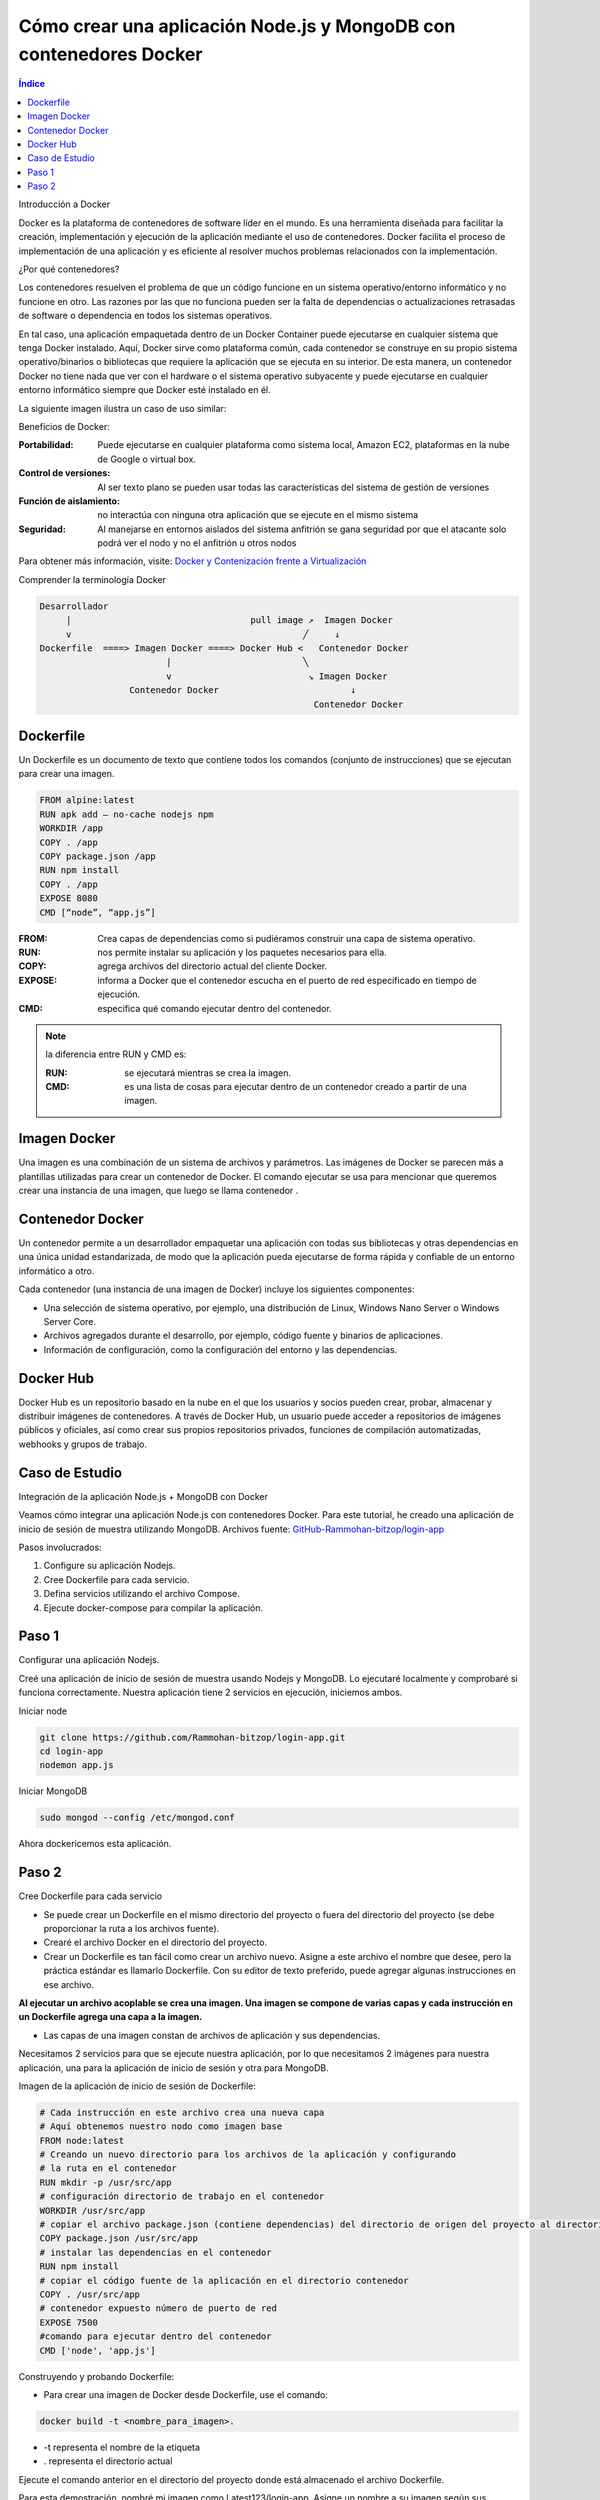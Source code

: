 Cómo crear una aplicación Node.js y MongoDB con contenedores Docker
===================================================================

.. contents::
   Índice

Introducción a Docker

Docker es la plataforma de contenedores de software líder en el mundo.
Es una herramienta diseñada para facilitar la creación, implementación y
ejecución de la aplicación mediante el uso de contenedores. Docker facilita el
proceso de implementación de una aplicación y es eficiente al resolver muchos
problemas relacionados con la implementación.


¿Por qué contenedores?

Los contenedores resuelven el problema de que un código funcione en un sistema
operativo/entorno informático y no funcione en otro. Las razones por las que no
funciona pueden ser la falta de dependencias o actualizaciones retrasadas de
software o dependencia en todos los sistemas operativos.

En tal caso, una aplicación empaquetada dentro de un Docker Container puede
ejecutarse en cualquier sistema que tenga Docker instalado. Aquí, Docker sirve
como plataforma común, cada contenedor se construye en su propio sistema
operativo/binarios o bibliotecas que requiere la aplicación que se ejecuta en
su interior. De esta manera, un contenedor Docker no tiene nada que ver con el
hardware o el sistema operativo subyacente y puede ejecutarse en cualquier
entorno informático siempre que Docker esté instalado en él.

La siguiente imagen ilustra un caso de uso similar:

Beneficios de Docker:

:Portabilidad: Puede ejecutarse en cualquier plataforma como sistema local,
               Amazon EC2, plataformas en la nube de Google o virtual box.

:Control de versiones: Al ser texto plano se pueden usar todas las
                       características del sistema de gestión de versiones
:Función de aislamiento: no interactúa con ninguna otra aplicación que se
                         ejecute en el mismo sistema
:Seguridad: Al manejarse en entornos aislados del sistema anfitrión se gana
            seguridad por que el atacante solo podrá ver el nodo y no el
            anfitrión u otros nodos

Para obtener más información, visite: `Docker y Contenización frente a Virtualización <https://medium.freecodecamp.org/a-beginner-friendly-introduction-to-containers-vms-and-docker-79a9e3e119b>`_

Comprender la terminología Docker

.. code::

 Desarrollador
      |                                  pull image ↗︎  Imagen Docker
      v                                            ╱     ↓
 Dockerfile  ====> Imagen Docker ====> Docker Hub <   Contenedor Docker
                         |                         ╲
                         v                          ↘ Imagen Docker
                  Contenedor Docker                         ↓
                                                     Contenedor Docker

Dockerfile
----------

Un Dockerfile es un documento de texto que contiene todos los comandos (conjunto
de instrucciones) que se ejecutan para crear una imagen.

.. code::

 FROM alpine:latest
 RUN apk add — no-cache nodejs npm
 WORKDIR /app
 COPY . /app
 COPY package.json /app
 RUN npm install
 COPY . /app
 EXPOSE 8080
 CMD [“node”, “app.js”]

:FROM: Crea capas de dependencias como si pudiéramos construir una capa de
       sistema operativo.
:RUN: nos permite instalar su aplicación y los paquetes necesarios para ella.
:COPY: agrega archivos del directorio actual del cliente Docker.
:EXPOSE: informa a Docker que el contenedor escucha en el puerto de red
         especificado en tiempo de ejecución.
:CMD: especifica qué comando ejecutar dentro del contenedor.

.. note:: la diferencia entre RUN y CMD es:

    :RUN: se ejecutará mientras se crea la imagen.
    :CMD: es una lista de cosas para ejecutar dentro de un contenedor creado a
          partir de una imagen.

Imagen Docker
----------------

Una imagen es una combinación de un sistema de archivos y parámetros. Las
imágenes de Docker se parecen más a plantillas utilizadas para crear un
contenedor de Docker. El comando ejecutar se usa para mencionar que queremos
crear una instancia de una imagen, que luego se llama contenedor .

Contenedor Docker
--------------------

Un contenedor permite a un desarrollador empaquetar una aplicación con todas sus
bibliotecas y otras dependencias en una única unidad estandarizada, de modo que
la aplicación pueda ejecutarse de forma rápida y confiable de un entorno
informático a otro.

Cada contenedor (una instancia de una imagen de Docker) incluye los siguientes componentes:

- Una selección de sistema operativo, por ejemplo, una distribución de Linux,
  Windows Nano Server o Windows Server Core.
- Archivos agregados durante el desarrollo, por ejemplo, código fuente y
  binarios de aplicaciones.
- Información de configuración, como la configuración del entorno y las
  dependencias.

Docker Hub
----------------

Docker Hub es un repositorio basado en la nube en el que los usuarios y socios
pueden crear, probar, almacenar y distribuir imágenes de contenedores. A través
de Docker Hub, un usuario puede acceder a repositorios de imágenes públicos y
oficiales, así como crear sus propios repositorios privados, funciones de
compilación automatizadas, webhooks y grupos de trabajo.

Caso de Estudio
---------------

Integración de la aplicación Node.js + MongoDB con Docker

Veamos cómo integrar una aplicación Node.js con contenedores Docker. Para este
tutorial, he creado una aplicación de inicio de sesión de muestra utilizando
MongoDB. Archivos fuente: `GitHub-Rammohan-bitzop/login-app <https://github.com/Rammohan-bitzop/login-app>`_

Pasos involucrados:

#. Configure su aplicación Nodejs.
#. Cree Dockerfile para cada servicio.
#. Defina servicios utilizando el archivo Compose.
#. Ejecute docker-compose para compilar la aplicación.

Paso 1
------

Configurar una aplicación Nodejs.

Creé una aplicación de inicio de sesión de muestra usando Nodejs y MongoDB. Lo ejecutaré localmente y comprobaré si funciona correctamente. Nuestra aplicación tiene 2 servicios en ejecución, iniciemos ambos.

Iniciar node

.. code::

 git clone https://github.com/Rammohan-bitzop/login-app.git
 cd login-app
 nodemon app.js


Iniciar MongoDB

.. code::

 sudo mongod --config /etc/mongod.conf


Ahora dockericemos esta aplicación.

Paso 2
------

Cree Dockerfile para cada servicio

- Se puede crear un Dockerfile en el mismo directorio del proyecto o fuera del directorio del proyecto (se debe proporcionar la ruta a los archivos fuente).
- Crearé el archivo Docker en el directorio del proyecto.
- Crear un Dockerfile es tan fácil como crear un archivo nuevo. Asigne a este archivo el nombre que desee, pero la práctica estándar es llamarlo Dockerfile. Con su editor de texto preferido, puede agregar algunas instrucciones en ese archivo.

**Al ejecutar un archivo acoplable se crea una imagen. Una imagen se compone de varias capas y cada instrucción en un Dockerfile agrega una capa a la imagen.**

- Las capas de una imagen constan de archivos de aplicación y sus dependencias.

Necesitamos 2 servicios para que se ejecute nuestra aplicación, por lo que necesitamos 2 imágenes para nuestra aplicación, una para la aplicación de inicio de sesión y otra para MongoDB.

Imagen de la aplicación de inicio de sesión de Dockerfile:

.. code::

 # Cada instrucción en este archivo crea una nueva capa
 # Aquí obtenemos nuestro nodo como imagen base
 FROM node:latest
 # Creando un nuevo directorio para los archivos de la aplicación y configurando
 # la ruta en el contenedor
 RUN mkdir -p /usr/src/app
 # configuración directorio de trabajo en el contenedor
 WORKDIR /usr/src/app
 # copiar el archivo package.json (contiene dependencias) del directorio de origen del proyecto al directorio del contenedor
 COPY package.json /usr/src/app
 # instalar las dependencias en el contenedor
 RUN npm install
 # copiar el código fuente de la aplicación en el directorio contenedor
 COPY . /usr/src/app
 # contenedor expuesto número de puerto de red
 EXPOSE 7500
 #comando para ejecutar dentro del contenedor
 CMD ['node', 'app.js']


Construyendo y probando Dockerfile:

- Para crear una imagen de Docker desde Dockerfile, use el comando:

.. code::

 docker build -t <nombre_para_imagen>.

- -t representa el nombre de la etiqueta
- . representa el directorio actual

Ejecute el comando anterior en el directorio del proyecto donde está almacenado
el archivo Dockerfile.

Para esta demostración, nombré mi imagen como Latest123/login-app. Asigne un
nombre a su imagen según sus requisitos, ya que se utiliza para realizar todas
las operaciones.

.. code::

 docker build -t latest123/login-app .

- Para enumerar las imágenes creadas, use el comando:

.. code::

 docker images

Si lo ha notado, tenemos 2 imágenes creadas, una es la imagen de nuestra
aplicación de inicio de sesión y la otra es la imagen oficial del nodo extraída
de Docker Hub. Entonces, la imagen de nuestra aplicación de inicio de sesión
está construida sobre la imagen oficial del nodo.

Las imágenes son como clases y los contenedores son como objetos. Un contenedor
es una instancia en ejecución de una imagen. Nuestros servicios se ejecutan
dentro de estos contenedores.

Ejecute la imagen para obtener el contenedor:

Para ejecutar esa imagen use:

.. code::

 sudo docker run -d -p <puerto navegador>:<puerto de aplicación> <id_imagen/nombre>

    - -d(daemon) — ejecuta el código en segundo plano
    - p representa el número de red del puerto

Listar los contenedores en ejecución

.. code::

  docker ps

Ahora para monitorear los comandos de uso del contenedor:

#Para enumerar los contenedores en ejecución 
sudo docker ps#Para enumerar todos los contenedores disponibles 
sudo docker ps -a#Para iniciar un contenedor detenido 
sudo docker start <nombre_contenedor/ID>#Para detener un contenedor en ejecución 
sudo docker stop <nombre_contenedor/ID>

No creé una imagen de Mongo porque usaré la imagen oficial de Mongo de Docker Hub en el archivo de Docker Compose.
Paso 3: Definir servicios usando el archivo Redactar

    Docker Compose es una herramienta para definir y ejecutar aplicaciones Docker de múltiples contenedores. Con Compose, utiliza un archivo YAML para configurar los servicios de su aplicación. Luego, con un solo comando, creas e inicias todos los servicios/contenedores desde tu configuración.

Creando un docker-compose.yml

Ahora creemos un archivo docker-compose.yml en el mismo directorio. Definiremos nuestros servicios/contenedores dentro de este archivo. Al crear un archivo Docker-Compose, la extensión .yml es imprescindible.

docker-compose.yml

versión: "3" 
servicios: 
       aplicación de inicio de sesión: 
           nombre_contenedor: 
           imagen de la aplicación de inicio de sesión: último123/ 
           reinicio de la aplicación de inicio de sesión: siempre 
           compilar: . 
           puertos: 
             -            enlaces "7500:7500" :              - mongo        mongo:              nombre_contenedor:              imagen de mongo:              volúmenes de mongo:                - ./data:/data/db              puertos:                - '27018:27017'








Desglosando el código anterior:

    Este archivo de redacción define dos servicios: login-app y mongo
    El valor del campo container_name se utiliza para nombrar el contenedor creado.
    Para el servicio de aplicación de inicio de sesión , lo llamé aplicación de inicio de sesión. De esta manera, nombrar un contenedor correctamente hace que sea más fácil trabajar con él y puede evitar nombres de contenedor generados aleatoriamente (esto es simplemente una preferencia personal, el nombre del servicio y los contenedores no tienen que ser iguales).
    El campo de compilación es donde especificamos la ruta al dockerfile para crear la imagen.
    Estoy creando la imagen de la aplicación de inicio de sesión usando el Dockerfile en el directorio del proyecto y asignando el puerto del host/navegador al puerto del contenedor/servicio/aplicación.
    Puede crear la imagen ejecutando el archivo acoplable y luego especificar el nombre de la imagen en el archivo acoplable o proporcionar directamente la ruta del archivo acoplable en redacción mediante el comando de compilación. Cuando especifica ambos, utiliza el comando de compilación.
    Nuestro segundo servicio es MongoDB , pero esta vez en lugar de crear nuestra propia imagen de Mongo , simplemente extraemos la imagen de Mongo estándar del registro de Docker Hub. Como aprendimos anteriormente, si una imagen no está disponible localmente, el demonio acoplable intentará extraerla de Docker Hub.
    Como la información en una Base de Datos no es volátil, necesitamos almacenamiento persistente. Entonces, montamos el directorio del host externo /data (aquí es donde agregué algunos datos iniciales a mi base de datos cuando ejecuté la aplicación localmente) en el directorio del contenedor /data/db .
    Los contenedores no tienen estado, lo que significa que cuando un contenedor finaliza, todos sus datos desaparecen. Montar volúmenes nos brinda almacenamiento persistente, por lo que al iniciar reiniciamos un contenedor, Docker Compose usará este almacenamiento persistente donde se almacenan todos los datos de los contenedores anteriores y lo copiará en el nuevo contenedor, asegurándose de que no se pierda ningún dato.
    Finalmente, usamos el comando links para vincular ambos servicios.
    De esta manera, se puede acceder al servicio MongoDB desde el servicio de la aplicación de inicio de sesión .

Ejecutaremos este archivo docker-compose.yml usando el comando docker-compose up , que activará dos contenedores con nuestros servicios ejecutándose dentro de ellos y expondrá los servicios en números de puerto determinados.
Paso 4: ejecute docker-compose para crear la aplicación

    Desde el directorio del proyecto, inicie su aplicación ejecutando

Docker-componer

Entonces deberías ver este resultado confirmando que tus servicios han sido creados:

Nuestra aplicación debería estar ejecutándose en http://localhost:7500/

    En esta etapa, cambie a otra ventana de terminal, use este comando para enumerar todas las imágenes locales

imagen sudo docker ls

    Y los contenedores en ejecución después de la composición se verán así:

    Podemos inspeccionar imágenes y contenedores usando:

inspeccionar imágenes:Docker inspecciona <etiqueta o id>inspeccionar el contenedor en ejecución:Docker inspecciona <ID-contenedor/nombre>

Detenga los contenedores de aplicaciones:

Ya sea ejecutando docker-compose down en la segunda terminal en el directorio del proyecto o presionando CTRL+C en la terminal original donde inició la aplicación.

Se verá así cuando usemos Ctrl+c.

    Si desea volver a ejecutar la aplicación, ejecute el comando

docker-componer.

Gracias por la lectura. En mi próximo artículo analizaré cómo sincronizar las actualizaciones de código en una aplicación dockerizada que se ejecuta en varios servidores.

Espero que este artículo haya sido útil.

    Esta historia es escrita por Rammohan Guduru. Ram es un ingeniero de DevOps especializado en soluciones basadas en Docker.